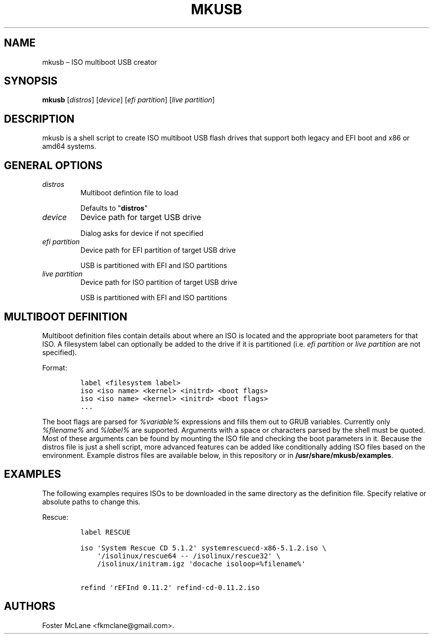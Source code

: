 .\" Automatically generated by Pandoc 1.19.2.1
.\"
.TH "MKUSB" "1" "December 2017" "0.1" ""
.hy
.SH NAME
.PP
mkusb \[en] ISO multiboot USB creator
.SH SYNOPSIS
.PP
\f[B]mkusb\f[] [\f[I]distros\f[]] [\f[I]device\f[]] [\f[I]efi
partition\f[]] [\f[I]live partition\f[]]
.SH DESCRIPTION
.PP
mkusb is a shell script to create ISO multiboot USB flash drives that
support both legacy and EFI boot and x86 or amd64 systems.
.SH GENERAL OPTIONS
.TP
.B \f[I]distros\f[]
Multiboot defintion file to load
.RS
.PP
Defaults to "\f[B]distros\f[]"
.RE
.TP
.B \f[I]device\f[]
Device path for target USB drive
.RS
.PP
Dialog asks for device if not specified
.RE
.TP
.B \f[I]efi partition\f[]
Device path for EFI partition of target USB drive
.RS
.PP
USB is partitioned with EFI and ISO partitions
.RE
.TP
.B \f[I]live partition\f[]
Device path for ISO partition of target USB drive
.RS
.PP
USB is partitioned with EFI and ISO partitions
.RE
.SH MULTIBOOT DEFINITION
.PP
Multiboot definition files contain details about where an ISO is located
and the appropriate boot parameters for that ISO.
A filesystem label can optionally be added to the drive if it is
partitioned (i.e.
\f[I]efi partition\f[] or \f[I]live partition\f[] are not specified).
.PP
Format:
.IP
.nf
\f[C]
label\ <filesystem\ label>
iso\ <iso\ name>\ <kernel>\ <initrd>\ <boot\ flags>
iso\ <iso\ name>\ <kernel>\ <initrd>\ <boot\ flags>
\&...
\f[]
.fi
.PP
The boot flags are parsed for \f[I]%variable%\f[] expressions and fills
them out to GRUB variables.
Currently only \f[I]%filename%\f[] and \f[I]%label%\f[] are supported.
Arguments with a space or characters parsed by the shell must be quoted.
Most of these arguments can be found by mounting the ISO file and
checking the boot parameters in it.
Because the distros file is just a shell script, more advanced features
can be added like conditionally adding ISO files based on the
environment.
Example distros files are available below, in this repository or in
\f[B]/usr/share/mkusb/examples\f[].
.SH EXAMPLES
.PP
The following examples requires ISOs to be downloaded in the same
directory as the definition file.
Specify relative or absolute paths to change this.
.PP
Rescue:
.IP
.nf
\f[C]
label\ RESCUE

iso\ \[aq]System\ Rescue\ CD\ 5.1.2\[aq]\ systemrescuecd\-x86\-5.1.2.iso\ \\
\ \ \ \ \[aq]/isolinux/rescue64\ \-\-\ /isolinux/rescue32\[aq]\ \\
\ \ \ \ /isolinux/initram.igz\ \[aq]docache\ isoloop=%filename%\[aq]

refind\ \[aq]rEFInd\ 0.11.2\[aq]\ refind\-cd\-0.11.2.iso
\f[]
.fi
.SH AUTHORS
Foster McLane <fkmclane@gmail.com>.
